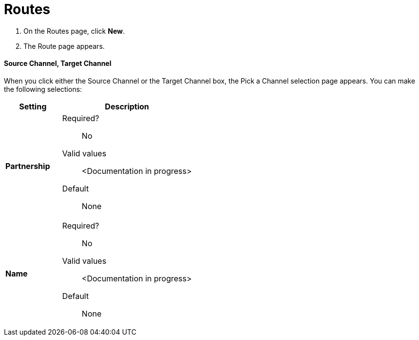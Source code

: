 = Routes

. On the Routes page, click *New*.
. The Route page appears.

==== Source Channel, Target Channel

When you click either the Source Channel or the Target Channel box, the Pick a Channel selection page appears. You can make the following selections:

[width="100%", cols="3s,7a",options="header"]
|===
|Setting |Description

|Partnership

| Required?::
No

Valid values:: <Documentation in progress>


Default::

None

|Name

| Required?::
No

Valid values:: <Documentation in progress>


Default::

None

|===





////

|Standard



Required?::
No

Valid values:: <Documentation in progress>



Default::

None

|Version



Required?::
No

Valid values:: <Documentation in progress>



Default::

None

|Message Type



Required?::
No

Valid values:: <Documentation in progress>



Default::

None

| Type

Select a type from the dropdown listbox.

Required?::
No

Valid values:: <Documentation in progress>



Default::

None

==== Transport



Required?::
No

Valid values:: <Documentation in progress>



Default::

<value | None>


== Next steps

* link:/anypoint-b2b/channels[Go back to the previous configuration page]
* See link:/anypoint-b2b/more-information[More information] for links to these and other Anypoint B2B pages
